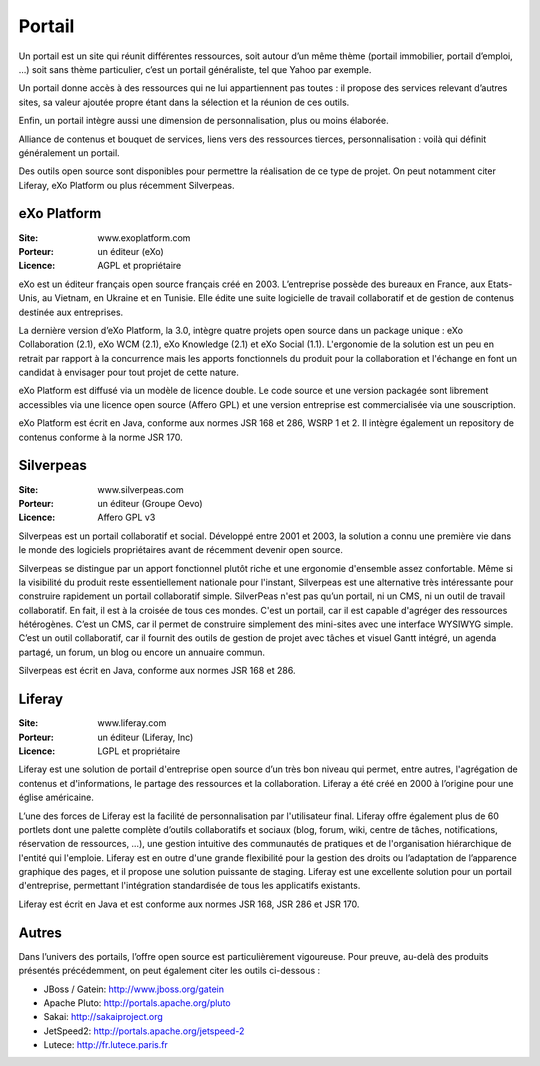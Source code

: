 Portail
=======

Un portail est un site qui réunit différentes ressources, soit autour d’un même thème (portail immobilier, portail d’emploi, …) soit sans thème particulier, c’est un portail généraliste, tel que Yahoo par exemple.

Un portail donne accès à des ressources qui ne lui appartiennent pas toutes : il propose des services relevant d’autres sites, sa valeur ajoutée propre étant dans la sélection et la réunion de ces outils.

Enfin, un portail intègre aussi une dimension de personnalisation, plus ou moins élaborée.

Alliance de contenus et bouquet de services, liens vers des ressources tierces, personnalisation : voilà qui définit généralement un portail.

Des outils open source sont disponibles pour permettre la réalisation de ce type de projet. On peut notamment citer Liferay, eXo Platform ou plus récemment Silverpeas.




eXo Platform
------------

:Site: www.exoplatform.com
:Porteur: un éditeur (eXo)
:Licence: AGPL et propriétaire

eXo est un éditeur français open source français créé en 2003. L’entreprise possède des bureaux en France, aux Etats-Unis, au Vietnam, en Ukraine et en Tunisie. Elle édite une suite logicielle de travail collaboratif et de gestion de contenus destinée aux entreprises.

La dernière version d’eXo Platform, la 3.0, intègre quatre projets open source dans un package unique : eXo Collaboration (2.1), eXo WCM (2.1), eXo Knowledge (2.1) et eXo Social (1.1). L'ergonomie de la solution est un peu en retrait par rapport à la concurrence mais les apports fonctionnels du produit pour la collaboration et l'échange en font un candidat à envisager pour tout projet de cette nature.

eXo Platform est diffusé via un modèle de licence double. Le code source et une version packagée sont librement accessibles via une licence open source (Affero GPL) et une version entreprise est commercialisée via une souscription.

eXo Platform est écrit en Java, conforme aux normes JSR 168 et 286, WSRP 1 et 2. Il intègre également un repository de contenus conforme à la norme JSR 170.




Silverpeas
----------

:Site: www.silverpeas.com
:Porteur: un éditeur (Groupe Oevo)
:Licence: Affero GPL v3

Silverpeas est un portail collaboratif et social. Développé entre 2001 et 2003, la solution a connu une première vie dans le monde des logiciels propriétaires avant de récemment devenir open source.

Silverpeas se distingue par un apport fonctionnel plutôt riche et une ergonomie d'ensemble assez confortable. Même si la visibilité du produit reste essentiellement nationale pour l'instant, Silverpeas est une alternative très intéressante pour construire rapidement un portail collaboratif simple. SilverPeas n'est pas qu’un portail, ni un CMS, ni un outil de travail collaboratif. En fait, il est à la croisée de tous ces mondes. C'est un portail, car il est capable d'agréger des ressources hétérogènes. C’est un CMS, car il permet de construire simplement des mini-sites avec une interface WYSIWYG simple. C’est un outil collaboratif, car il fournit des outils de gestion de projet avec tâches et visuel Gantt intégré, un agenda partagé, un forum, un blog ou encore un annuaire commun.

Silverpeas est écrit en Java, conforme aux normes JSR 168 et 286.




Liferay
-------

:Site: www.liferay.com
:Porteur: un éditeur (Liferay, Inc)
:Licence: LGPL et propriétaire

Liferay est une solution de portail d'entreprise open source d’un très bon niveau qui permet, entre autres, l'agrégation de contenus et d'informations, le partage des ressources et la collaboration. Liferay a été créé en 2000 à l’origine pour une église américaine.

L’une des forces de Liferay est la facilité de personnalisation par l'utilisateur final. Liferay offre également plus de 60 portlets dont une palette complète d’outils collaboratifs et sociaux (blog, forum, wiki, centre de tâches, notifications, réservation de ressources, …), une gestion intuitive des communautés de pratiques et de l'organisation hiérarchique de l'entité qui l'emploie. Liferay est en outre d'une grande flexibilité pour la gestion des droits ou l’adaptation de l’apparence graphique des pages, et il propose une solution puissante de staging. Liferay est une excellente solution pour un portail d'entreprise, permettant l'intégration standardisée de tous les applicatifs existants.

Liferay est écrit en Java et est conforme aux normes JSR 168, JSR 286 et JSR 170.


Autres
------

Dans l’univers des portails, l’offre open source est particulièrement vigoureuse. Pour preuve, au-delà des produits présentés précédemment, on peut également citer les outils ci-dessous :



- JBoss / Gatein: http://www.jboss.org/gatein

- Apache Pluto: http://portals.apache.org/pluto

- Sakai: http://sakaiproject.org

- JetSpeed2: http://portals.apache.org/jetspeed-2

- Lutece: http://fr.lutece.paris.fr

